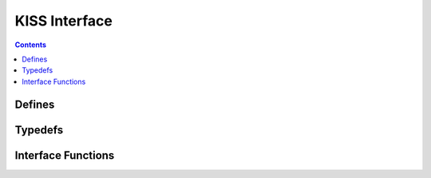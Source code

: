 KISS Interface
==============

.. autocmodule:: interfaces/csp_if_kiss.h

.. contents::
    :depth: 3

Defines
-------

.. autocmacro:: interfaces/csp_if_kiss.h::CSP_IF_KISS_DEFAULT_NAME
.. autocenum:: interfaces/csp_if_kiss.h::csp_kiss_mode_t

Typedefs
--------

.. autoctype:: interfaces/csp_if_kiss.h::csp_kiss_interface_data_t

Interface Functions
-------------------

.. autocfunction:: interfaces/csp_if_kiss.h::csp_kiss_add_interface
.. autocfunction:: interfaces/csp_if_kiss.h::csp_kiss_tx
.. autocfunction:: interfaces/csp_if_kiss.h::csp_kiss_rx
